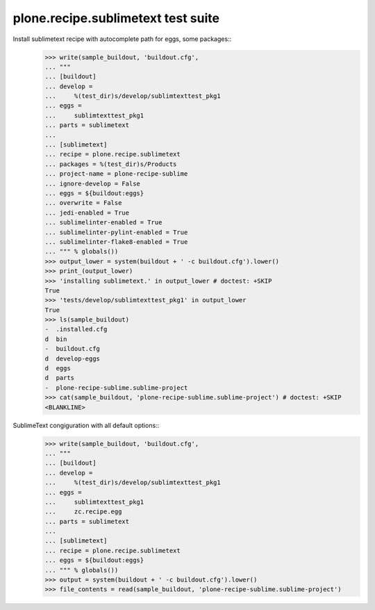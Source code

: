 plone.recipe.sublimetext test suite
===================================

Install sublimetext recipe with autocomplete path for eggs, some packages::
    >>> write(sample_buildout, 'buildout.cfg',
    ... """
    ... [buildout]
    ... develop =
    ...     %(test_dir)s/develop/sublimtexttest_pkg1
    ... eggs =
    ...     sublimtexttest_pkg1
    ... parts = sublimetext
    ...
    ... [sublimetext]
    ... recipe = plone.recipe.sublimetext
    ... packages = %(test_dir)s/Products
    ... project-name = plone-recipe-sublime
    ... ignore-develop = False
    ... eggs = ${buildout:eggs}
    ... overwrite = False
    ... jedi-enabled = True
    ... sublimelinter-enabled = True
    ... sublimelinter-pylint-enabled = True
    ... sublimelinter-flake8-enabled = True
    ... """ % globals())
    >>> output_lower = system(buildout + ' -c buildout.cfg').lower()
    >>> print_(output_lower)
    >>> 'installing sublimetext.' in output_lower # doctest: +SKIP
    True
    >>> 'tests/develop/sublimtexttest_pkg1' in output_lower
    True
    >>> ls(sample_buildout)
    -  .installed.cfg
    d  bin
    -  buildout.cfg
    d  develop-eggs
    d  eggs
    d  parts
    -  plone-recipe-sublime.sublime-project
    >>> cat(sample_buildout, 'plone-recipe-sublime.sublime-project') # doctest: +SKIP
    <BLANKLINE>

SublimeText congiguration with all default options::
    >>> write(sample_buildout, 'buildout.cfg',
    ... """
    ... [buildout]
    ... develop =
    ...     %(test_dir)s/develop/sublimtexttest_pkg1
    ... eggs =
    ...     sublimtexttest_pkg1
    ...     zc.recipe.egg
    ... parts = sublimetext
    ...
    ... [sublimetext]
    ... recipe = plone.recipe.sublimetext
    ... eggs = ${buildout:eggs}
    ... """ % globals())
    >>> output = system(buildout + ' -c buildout.cfg').lower()
    >>> file_contents = read(sample_buildout, 'plone-recipe-sublime.sublime-project')


